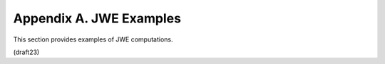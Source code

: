 Appendix A. JWE Examples
===================================

This section provides examples of JWE computations.

(draft23)

